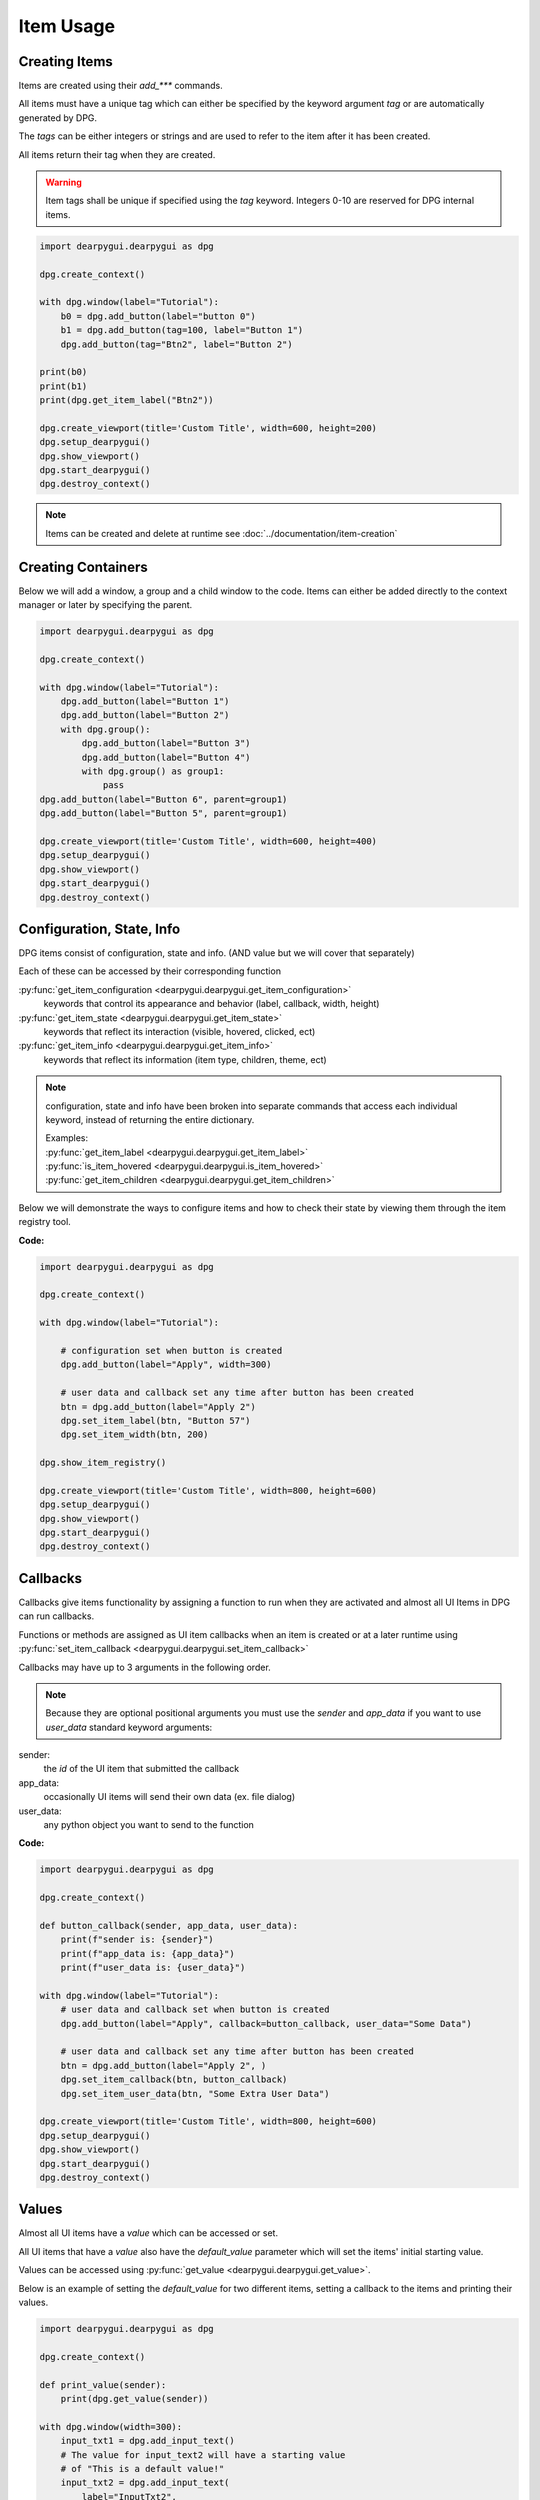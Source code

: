 Item Usage
==========

.. meta::
   :description lang=en: General overview of DPG items.

Creating Items
--------------

Items are created using their *add_\*\*\** commands.

All items must have a unique tag which can either be specified by the keyword argument *tag*
or are automatically generated by DPG.

The *tags* can be either integers or strings and are
used to refer to the item after it has been created.

All items return their tag when they are created.

.. warning::
    Item tags shall be unique if specified using the *tag* keyword.
    Integers 0-10 are reserved for DPG internal items.

.. code-block:: python

    import dearpygui.dearpygui as dpg

    dpg.create_context()

    with dpg.window(label="Tutorial"):
        b0 = dpg.add_button(label="button 0")
        b1 = dpg.add_button(tag=100, label="Button 1")
        dpg.add_button(tag="Btn2", label="Button 2")

    print(b0)
    print(b1)
    print(dpg.get_item_label("Btn2"))

    dpg.create_viewport(title='Custom Title', width=600, height=200)
    dpg.setup_dearpygui()
    dpg.show_viewport()
    dpg.start_dearpygui()
    dpg.destroy_context()

.. note:: Items can be created and delete at runtime see :doc:`../documentation/item-creation`

.. seealso::
    | For more information on the creating items:
    | :doc:`../documentation/item-creation`
    | :doc:`../documentation/item-id-system`

Creating Containers
-------------------

Below we will add a window, a group and a child window to the code.
Items can either be added directly to the context manager or later
by specifying the parent.

.. code-block:: python

    import dearpygui.dearpygui as dpg

    dpg.create_context()

    with dpg.window(label="Tutorial"):
        dpg.add_button(label="Button 1")
        dpg.add_button(label="Button 2")
        with dpg.group():
            dpg.add_button(label="Button 3")
            dpg.add_button(label="Button 4")
            with dpg.group() as group1:
                pass
    dpg.add_button(label="Button 6", parent=group1)
    dpg.add_button(label="Button 5", parent=group1)

    dpg.create_viewport(title='Custom Title', width=600, height=400)
    dpg.setup_dearpygui()
    dpg.show_viewport()
    dpg.start_dearpygui()
    dpg.destroy_context()

.. seealso::
    | For more information on containers:
    | :doc:`../documentation/item-creation`
    | :doc:`../documentation/container-context-manager`
    | :doc:`../documentation/container-slots`
    | :doc:`../documentation/container-stack`

Configuration, State, Info
--------------------------

DPG items consist of configuration, state and info. (AND value but we will cover that separately)

Each of these can be accessed by their corresponding function

:py:func:`get_item_configuration <dearpygui.dearpygui.get_item_configuration>`
    keywords that control its appearance and behavior (label, callback, width, height)

:py:func:`get_item_state <dearpygui.dearpygui.get_item_state>`
    keywords that reflect its interaction (visible, hovered, clicked, ect)

:py:func:`get_item_info <dearpygui.dearpygui.get_item_info>`
    keywords that reflect its information (item type, children, theme, ect)

.. note:: configuration, state and info have been broken into
    separate commands that access each individual keyword,
    instead of returning the entire dictionary.

    | Examples:
    | :py:func:`get_item_label <dearpygui.dearpygui.get_item_label>`
    | :py:func:`is_item_hovered <dearpygui.dearpygui.is_item_hovered>`
    | :py:func:`get_item_children <dearpygui.dearpygui.get_item_children>`

Below we will demonstrate the ways to configure items and how to check their state
by viewing them through the item registry tool.

**Code:**

.. code-block:: python

    import dearpygui.dearpygui as dpg

    dpg.create_context()

    with dpg.window(label="Tutorial"):

        # configuration set when button is created
        dpg.add_button(label="Apply", width=300)

        # user data and callback set any time after button has been created
        btn = dpg.add_button(label="Apply 2")
        dpg.set_item_label(btn, "Button 57")
        dpg.set_item_width(btn, 200)

    dpg.show_item_registry()

    dpg.create_viewport(title='Custom Title', width=800, height=600)
    dpg.setup_dearpygui()
    dpg.show_viewport()
    dpg.start_dearpygui()
    dpg.destroy_context()

.. seealso::
    | For more information on the these topics:
    | :doc:`../documentation/item-configuration`
    | :doc:`../documentation/io-handlers-state`

Callbacks
---------

Callbacks give items functionality by assigning a function to run when they are activated
and almost all UI Items in DPG can run callbacks.

Functions or methods are assigned as UI item callbacks when
an item is created or at a later runtime using
:py:func:`set_item_callback <dearpygui.dearpygui.set_item_callback>`

Callbacks may have up to 3 arguments in the following order.

.. note:: Because they are optional positional arguments you 
    must use the *sender* and *app_data* if you want to use *user_data*
    standard keyword arguments:

sender:
   the *id* of the UI item that submitted the callback

app_data:
   occasionally UI items will send their own data (ex. file dialog)

user_data:
   any python object you want to send to the function

**Code:**

.. code-block:: python

    import dearpygui.dearpygui as dpg

    dpg.create_context()

    def button_callback(sender, app_data, user_data):
        print(f"sender is: {sender}")
        print(f"app_data is: {app_data}")
        print(f"user_data is: {user_data}")

    with dpg.window(label="Tutorial"):
        # user data and callback set when button is created
        dpg.add_button(label="Apply", callback=button_callback, user_data="Some Data")

        # user data and callback set any time after button has been created
        btn = dpg.add_button(label="Apply 2", )
        dpg.set_item_callback(btn, button_callback)
        dpg.set_item_user_data(btn, "Some Extra User Data")

    dpg.create_viewport(title='Custom Title', width=800, height=600)
    dpg.setup_dearpygui()
    dpg.show_viewport()
    dpg.start_dearpygui()
    dpg.destroy_context()

.. seealso::
    For more information on the item callbacks :doc:`../documentation/item-callbacks`

Values
------

Almost all UI items have a *value* which can be accessed or set.

All UI items that have a *value* also have the *default_value* parameter
which will set the items' initial starting value.

Values can be accessed using :py:func:`get_value <dearpygui.dearpygui.get_value>`.

Below is an example of setting the *default_value* for two different items,
setting a callback to the items and printing their values.

.. code-block:: python

    import dearpygui.dearpygui as dpg

    dpg.create_context()

    def print_value(sender):
        print(dpg.get_value(sender))

    with dpg.window(width=300):
        input_txt1 = dpg.add_input_text()
        # The value for input_text2 will have a starting value
        # of "This is a default value!"
        input_txt2 = dpg.add_input_text(
            label="InputTxt2",
            default_value="This is a default value!",
            callback=print_value
        )

        slider_float1 = dpg.add_slider_float()
        # The slider for slider_float2 will have a starting value
        # of 50.0.
        slider_float2 = dpg.add_slider_float(
            label="SliderFloat2",
            default_value=50.0,
            callback=print_value
        )

        dpg.set_item_callback(input_txt1, print_value)
        dpg.set_item_callback(slider_float1, print_value)

        print(dpg.get_value(input_txt1))
        print(dpg.get_value(input_txt2))
        print(dpg.get_value(slider_float1))
        print(dpg.get_value(slider_float2))

    dpg.create_viewport(title='Custom Title', width=800, height=600)
    dpg.setup_dearpygui()
    dpg.show_viewport()
    dpg.start_dearpygui()
    dpg.destroy_context()

.. image:: https://raw.githubusercontent.com/Atlamillias/DearPyGui-Stuff/main/wiki%20images/dpg_using_widgets_ex1.png

An input item's value is changed by interacting with it.
In the above example, moving slider_float1 slider to 30.55 sets its' value to 30.55.

We can set the position of the slider by changing items' value at runtime using
:py:func:`set_value <dearpygui.dearpygui.set_value>`.

.. code-block:: python

    import dearpygui.dearpygui as dpg

    dpg.create_context()

    with dpg.window(width=300):
        # Creating a slider_int widget and setting the
        # default value to 15.
        dpg.add_slider_int(default_value=15, tag="slider_int")

    # On second thought, we're gonna set the value to 40
    # instead - for no reason in particular...
    dpg.set_value("slider_int", 40)

    dpg.create_viewport(title='Custom Title', width=800, height=600)
    dpg.setup_dearpygui()
    dpg.show_viewport()
    dpg.start_dearpygui()
    dpg.destroy_context()

.. image:: https://raw.githubusercontent.com/Atlamillias/DearPyGui-Stuff/main/wiki%20images/dpg_using_widgets_ex2.png

.. note::
    The values' type depends on the widget. (ex.) input_int default value needs to be an integer.

.. seealso::
    For more information on item values :doc:`../documentation/item-value`

Item Handlers
-------------

UI item handlers listen for events (changes in state) related to a UI item then submit a callback.

.. code-block:: python

    import dearpygui.dearpygui as dpg

    dpg.create_context()

    def change_text(sender, app_data):
        dpg.set_value("text item", f"Mouse Button ID: {app_data}")

    with dpg.window(width=500, height=300):
        dpg.add_text("Click me with any mouse button", tag="text item")
        with dpg.item_handler_registry(tag="widget handler") as handler:
            dpg.add_item_clicked_handler(callback=change_text)
        dpg.bind_item_handler_registry("text item", "widget handler")

    dpg.create_viewport(title='Custom Title', width=800, height=600)
    dpg.setup_dearpygui()
    dpg.show_viewport()
    dpg.start_dearpygui()
    dpg.destroy_context()

.. seealso::
    For more information on item handlers :doc:`../documentation/io-handlers-state`
